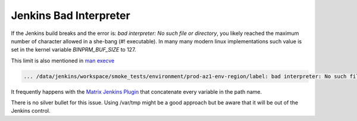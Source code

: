 Jenkins Bad Interpreter
=======================

.. author:: default
.. categories:: none
.. tags:: Jenkins, CI, build
.. comments:: 


If the Jenkins build breaks and the error is: `bad interpreter: No such file or directory`, you likely reached the maximum number of character allowed in a she-bang (#! executable).
In many many modern linux implementations such value is set in the kernel variable `BINPRM_BUF_SIZE` to 127.

This limit is also mentioned in `man execve <https://linux.die.net/man/2/execve>`_
	      
.. code-block:: bash

     ... /data/jenkins/workspace/smoke_tests/environment/prod-az1-env-region/label: bad interpreter: No such file or directory

It frequently happens with the `Matrix Jenkins Plugin <https://wiki.jenkins-ci.org/display/JENKINS/Matrix+Project+Plugin>`_ that concatenate every variable in the path name.

There is no silver bullet for this issue. Using /var/tmp might be a good approach but be aware that it will be out of the Jenkins control.



